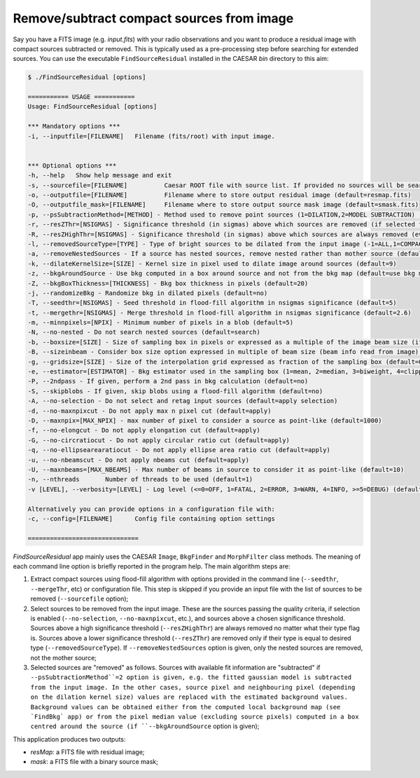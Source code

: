 
Remove/subtract compact sources from image 
==========================================

Say you have a FITS image (e.g. `input.fits`) with your radio observations and you want to produce a residual image with compact sources subtracted or removed. This is typically used as a pre-processing step before searching for extended sources.     
You can use the executable ``FindSourceResidual`` installed in the CAESAR `bin` directory to this aim:    

.. code:: bash

    $ ./FindSourceResidual [options]

    =========== USAGE ===========
    Usage: FindSourceResidual [options]

    *** Mandatory options ***    
    -i, --inputfile=[FILENAME] 	 Filename (fits/root) with input image.    
    
 
    *** Optional options ***     
    -h, --help 	 Show help message and exit    
    -s, --sourcefile=[FILENAME] 	 Caesar ROOT file with source list. If provided no sources will be searched.     
    -o, --outputfile=[FILENAME] 	 Filename where to store output residual image (default=resmap.fits)   
    -O, --outputfile_mask=[FILENAME] 	 Filename where to store output source mask image (default=smask.fits)     
    -p, --psSubtractionMethod=[METHOD] - Method used to remove point sources (1=DILATION,2=MODEL SUBTRACTION) (default=1)   
    -r, --resZThr=[NSIGMAS] - Significance threshold (in sigmas) above which sources are removed (if selected for removal) (default=5)   
    -R, --resZHighThr=[NSIGMAS] - Significance threshold (in sigmas) above which sources are always removed (even if they have nested or different type) (default=10)     
    -l, --removedSourceType=[TYPE] - Type of bright sources to be dilated from the input image (-1=ALL,1=COMPACT,2=POINT-LIKE,3=EXTENDED)    
    -a, --removeNestedSources - If a source has nested sources, remove nested rather than mother source (default=no)   
    -k, --dilateKernelSize=[SIZE] - Kernel size in pixel used to dilate image around sources (default=9)    
    -z, --bkgAroundSource - Use bkg computed in a box around source and not from the bkg map (default=use bkg map)    
    -Z, --bkgBoxThickness=[THICKNESS] - Bkg box thickness in pixels (default=20)   
    -j, --randomizeBkg - Randomize bkg in dilated pixels (default=no)   
    -T, --seedthr=[NSIGMAS] - Seed threshold in flood-fill algorithm in nsigmas significance (default=5)   
    -t, --mergethr=[NSIGMAS] - Merge threshold in flood-fill algorithm in nsigmas significance (default=2.6)    
    -m, --minnpixels=[NPIX] - Minimum number of pixels in a blob (default=5)    
    -N, --no-nested - Do not search nested sources (default=search)    
    -b, --boxsize=[SIZE] - Size of sampling box in pixels or expressed as a multiple of the image beam size (if --sizeinbeam option is given) (default=100 pixels)    
    -B, --sizeinbeam - Consider box size option expressed in multiple of beam size (beam info read from image) (default=no)   
    -g, --gridsize=[SIZE] - Size of the interpolation grid expressed as fraction of the sampling box (default=0.25)   
    -e, --estimator=[ESTIMATOR] - Bkg estimator used in the sampling box (1=mean, 2=median, 3=biweight, 4=clipped median) (default=2)    
    -P, --2ndpass - If given, perform a 2nd pass in bkg calculation (default=no)   
    -S, --skipblobs - If given, skip blobs using a flood-fill algorithm (default=no)   
    -A, --no-selection - Do not select and retag input sources (default=apply selection)   
    -d, --no-maxnpixcut - Do not apply max n pixel cut (default=apply)    
    -D, --maxnpix=[MAX_NPIX] - max number of pixel to consider a source as point-like (default=1000)   
    -f, --no-elongcut - Do not apply elongation cut (default=apply)    
    -G, --no-circratiocut - Do not apply circular ratio cut (default=apply)   
    -q, --no-ellipsearearatiocut - Do not apply ellipse area ratio cut (default=apply)    
    -u, --no-nbeamscut - Do not apply nbeams cut (default=apply)    
    -U, --maxnbeams=[MAX_NBEAMS] - Max number of beams in source to consider it as point-like (default=10)    
    -n, --nthreads 	 Number of threads to be used (default=1)   
    -v [LEVEL], --verbosity=[LEVEL] - Log level (<=0=OFF, 1=FATAL, 2=ERROR, 3=WARN, 4=INFO, >=5=DEBUG) (default=INFO)   

    Alternatively you can provide options in a configuration file with: 
    -c, --config=[FILENAME] 	 Config file containing option settings    

    ==============================

`FindSourceResidual` app mainly uses the CAESAR ``Image``, ``BkgFinder`` and ``MorphFilter`` class methods. 
The meaning of each command line option is briefly reported in the program help. The main algorithm steps are:    

1) Extract compact sources using flood-fill algorithm with options provided in the command line (``--seedthr``, ``--mergeThr``, etc) or configuration file. This step is skipped if you provide an input file with the list of sources to be removed (``--sourcefile`` option);    

2) Select sources to be removed from the input image. These are the sources passing the quality criteria, if selection is enabled (``--no-selection``, ``--no-maxnpixcut``, etc.), and sources above a chosen significance threshold. Sources above a high significance threshold (``--resZHighThr``) are always removed no matter what their type flag is. Sources above a lower significance threshold (``--resZThr``) are removed only if their type is equal to desired type (``--removedSourceType``). If ``--removeNestedSources`` option is given, only the nested sources are removed, not the mother source;   

3) Selected sources are "removed" as follows. Sources with available fit information are "subtracted" if ``--psSubtractionMethod``=2 option is given, e.g. the fitted gaussian model is subtracted from the input image. In the other cases, source pixel and neighbouring pixel (depending on the dilation kernel size) values are replaced with the estimated background values. Background values can be obtained either from the computed local background map (see `FindBkg` app) or from the pixel median value (excluding source pixels) computed in a box centred around the source (if ``--bkgAroundSource`` option is given);   

This application produces two outputs:   
 
- `resMap`: a FITS file with residual image;    
- `mask`: a FITS file with a binary source mask;   

